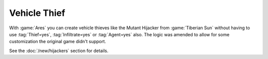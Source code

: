 .. index:: Infantry; VehicleThief logic without workarounds

=============
Vehicle Thief
=============

With :game:`Ares` you can create vehicle thieves like the Mutant Hijacker from
:game:`Tiberian Sun` without having to use :tag:`Thief=yes`,
:tag:`Infiltrate=yes` or :tag:`Agent=yes` also. The logic was amended to allow
for some customization the original game didn't support.

See the :doc:`/new/hijackers` section for details.

.. versionadded:: 0.2
